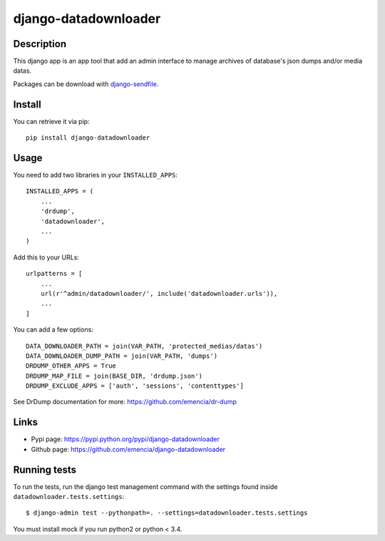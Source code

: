 =====================
django-datadownloader
=====================

Description
***********

This django app is an app tool that add an admin interface to manage archives
of database's json dumps and/or media datas.

Packages can be download with
`django-sendfile <https://pypi.python.org/pypi/django-sendfile>`_.

Install
*******

You can retrieve it via pip: ::

    pip install django-datadownloader

Usage
*****

You need to add two libraries in your ``INSTALLED_APPS``: ::

    INSTALLED_APPS = (
        ...
        'drdump',
        'datadownloader',
        ...
    )

Add this to your URLs: ::

    urlpatterns = [
        ...
        url(r'^admin/datadownloader/', include('datadownloader.urls')),
        ...
    ]

You can add a few options: ::

    DATA_DOWNLOADER_PATH = join(VAR_PATH, 'protected_medias/datas')
    DATA_DOWNLOADER_DUMP_PATH = join(VAR_PATH, 'dumps')
    DRDUMP_OTHER_APPS = True
    DRDUMP_MAP_FILE = join(BASE_DIR, 'drdump.json')
    DRDUMP_EXCLUDE_APPS = ['auth', 'sessions', 'contenttypes']

See DrDump documentation for more: https://github.com/emencia/dr-dump

Links
*****

* Pypi page: https://pypi.python.org/pypi/django-datadownloader
* Github page: https://github.com/emencia/django-datadownloader


Running tests
*************

To run the tests, run the django test management command with the settings
found inside ``datadownloader.tests.settings``: ::

    $ django-admin test --pythonpath=. --settings=datadownloader.tests.settings

You must install mock if you run python2 or python < 3.4.

